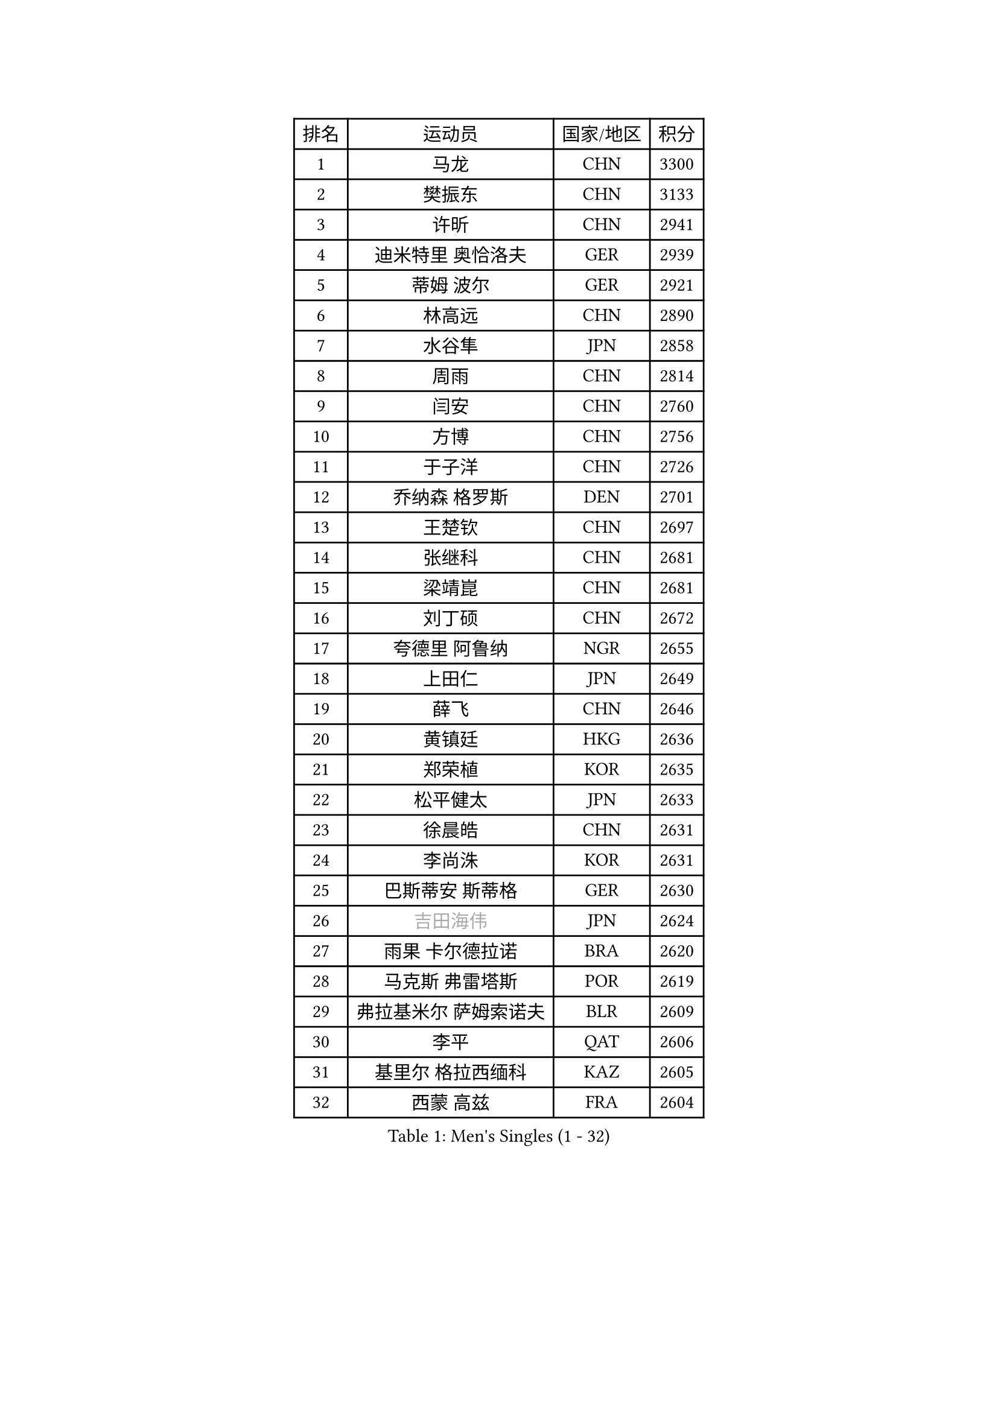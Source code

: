 
#set text(font: ("Courier New", "NSimSun"))
#figure(
  caption: "Men's Singles (1 - 32)",
    table(
      columns: 4,
      [排名], [运动员], [国家/地区], [积分],
      [1], [马龙], [CHN], [3300],
      [2], [樊振东], [CHN], [3133],
      [3], [许昕], [CHN], [2941],
      [4], [迪米特里 奥恰洛夫], [GER], [2939],
      [5], [蒂姆 波尔], [GER], [2921],
      [6], [林高远], [CHN], [2890],
      [7], [水谷隼], [JPN], [2858],
      [8], [周雨], [CHN], [2814],
      [9], [闫安], [CHN], [2760],
      [10], [方博], [CHN], [2756],
      [11], [于子洋], [CHN], [2726],
      [12], [乔纳森 格罗斯], [DEN], [2701],
      [13], [王楚钦], [CHN], [2697],
      [14], [张继科], [CHN], [2681],
      [15], [梁靖崑], [CHN], [2681],
      [16], [刘丁硕], [CHN], [2672],
      [17], [夸德里 阿鲁纳], [NGR], [2655],
      [18], [上田仁], [JPN], [2649],
      [19], [薛飞], [CHN], [2646],
      [20], [黄镇廷], [HKG], [2636],
      [21], [郑荣植], [KOR], [2635],
      [22], [松平健太], [JPN], [2633],
      [23], [徐晨皓], [CHN], [2631],
      [24], [李尚洙], [KOR], [2631],
      [25], [巴斯蒂安 斯蒂格], [GER], [2630],
      [26], [#text(gray, "吉田海伟")], [JPN], [2624],
      [27], [雨果 卡尔德拉诺], [BRA], [2620],
      [28], [马克斯 弗雷塔斯], [POR], [2619],
      [29], [弗拉基米尔 萨姆索诺夫], [BLR], [2609],
      [30], [李平], [QAT], [2606],
      [31], [基里尔 格拉西缅科], [KAZ], [2605],
      [32], [西蒙 高兹], [FRA], [2604],
    )
  )#pagebreak()

#set text(font: ("Courier New", "NSimSun"))
#figure(
  caption: "Men's Singles (33 - 64)",
    table(
      columns: 4,
      [排名], [运动员], [国家/地区], [积分],
      [33], [利亚姆 皮切福德], [ENG], [2589],
      [34], [吉田雅己], [JPN], [2584],
      [35], [特里斯坦 弗洛雷], [FRA], [2582],
      [36], [丁祥恩], [KOR], [2579],
      [37], [亚历山大 希巴耶夫], [RUS], [2578],
      [38], [#text(gray, "李廷佑")], [KOR], [2565],
      [39], [KIM Donghyun], [KOR], [2564],
      [40], [周恺], [CHN], [2560],
      [41], [庄智渊], [TPE], [2557],
      [42], [丹羽孝希], [JPN], [2552],
      [43], [朴申赫], [PRK], [2552],
      [44], [吉村真晴], [JPN], [2548],
      [45], [朱霖峰], [CHN], [2548],
      [46], [艾曼纽 莱贝松], [FRA], [2545],
      [47], [森园政崇], [JPN], [2545],
      [48], [博扬 托基奇], [SLO], [2539],
      [49], [林钟勋], [KOR], [2534],
      [50], [吉村和弘], [JPN], [2534],
      [51], [张本智和], [JPN], [2532],
      [52], [帕特里克 弗朗西斯卡], [GER], [2529],
      [53], [克里斯坦 卡尔松], [SWE], [2525],
      [54], [卢文 菲鲁斯], [GER], [2524],
      [55], [奥马尔 阿萨尔], [EGY], [2523],
      [56], [#text(gray, "陈卫星")], [AUT], [2522],
      [57], [大岛祐哉], [JPN], [2521],
      [58], [张禹珍], [KOR], [2507],
      [59], [ZHAI Yujia], [DEN], [2503],
      [60], [马蒂亚斯 法尔克], [SWE], [2503],
      [61], [廖振珽], [TPE], [2489],
      [62], [MONTEIRO Joao], [POR], [2487],
      [63], [GNANASEKARAN Sathiyan], [IND], [2484],
      [64], [ROBLES Alvaro], [ESP], [2484],
    )
  )#pagebreak()

#set text(font: ("Courier New", "NSimSun"))
#figure(
  caption: "Men's Singles (65 - 96)",
    table(
      columns: 4,
      [排名], [运动员], [国家/地区], [积分],
      [65], [WALTHER Ricardo], [GER], [2481],
      [66], [TAKAKIWA Taku], [JPN], [2480],
      [67], [GERELL Par], [SWE], [2478],
      [68], [安德烈 加奇尼], [CRO], [2477],
      [69], [雅克布 迪亚斯], [POL], [2476],
      [70], [侯英超], [CHN], [2476],
      [71], [帕纳吉奥迪斯 吉奥尼斯], [GRE], [2476],
      [72], [王臻], [CAN], [2476],
      [73], [蒂亚戈 阿波罗尼亚], [POR], [2474],
      [74], [HO Kwan Kit], [HKG], [2471],
      [75], [贝内迪克特 杜达], [GER], [2464],
      [76], [林昀儒], [TPE], [2462],
      [77], [周启豪], [CHN], [2459],
      [78], [#text(gray, "达米安 艾洛伊")], [FRA], [2458],
      [79], [OUAICHE Stephane], [ALG], [2458],
      [80], [达科 约奇克], [SLO], [2458],
      [81], [WANG Zengyi], [POL], [2457],
      [82], [MACHI Asuka], [JPN], [2453],
      [83], [赵胜敏], [KOR], [2449],
      [84], [斯特凡 菲格尔], [AUT], [2448],
      [85], [陈建安], [TPE], [2446],
      [86], [安宰贤], [KOR], [2445],
      [87], [#text(gray, "WANG Xi")], [GER], [2441],
      [88], [寇磊], [UKR], [2439],
      [89], [TREGLER Tomas], [CZE], [2438],
      [90], [汪洋], [SVK], [2434],
      [91], [#text(gray, "FANG Yinchi")], [CHN], [2430],
      [92], [沙拉特 卡马尔 阿昌塔], [IND], [2429],
      [93], [LIVENTSOV Alexey], [RUS], [2428],
      [94], [特鲁斯 莫雷加德], [SWE], [2425],
      [95], [及川瑞基], [JPN], [2424],
      [96], [木造勇人], [JPN], [2424],
    )
  )#pagebreak()

#set text(font: ("Courier New", "NSimSun"))
#figure(
  caption: "Men's Singles (97 - 128)",
    table(
      columns: 4,
      [排名], [运动员], [国家/地区], [积分],
      [97], [PERSSON Jon], [SWE], [2422],
      [98], [奥维迪乌 伊奥内斯库], [ROU], [2416],
      [99], [MATSUDAIRA Kenji], [JPN], [2415],
      [100], [金珉锡], [KOR], [2413],
      [101], [#text(gray, "阿德里安 马特内")], [FRA], [2413],
      [102], [KANG Dongsoo], [KOR], [2413],
      [103], [SALIFOU Abdel-Kader], [BEN], [2409],
      [104], [MATSUYAMA Yuki], [JPN], [2408],
      [105], [HABESOHN Daniel], [AUT], [2408],
      [106], [朴康贤], [KOR], [2403],
      [107], [罗伯特 加尔多斯], [AUT], [2402],
      [108], [村松雄斗], [JPN], [2402],
      [109], [诺沙迪 阿拉米扬], [IRI], [2401],
      [110], [托米斯拉夫 普卡], [CRO], [2401],
      [111], [TAZOE Kenta], [JPN], [2400],
      [112], [TAKAMI Masaki], [JPN], [2398],
      [113], [KORIYAMA Hokuto], [JPN], [2398],
      [114], [神巧也], [JPN], [2398],
      [115], [PARK Jeongwoo], [KOR], [2393],
      [116], [NG Pak Nam], [HKG], [2393],
      [117], [宇田幸矢], [JPN], [2391],
      [118], [AKKUZU Can], [FRA], [2390],
      [119], [ROBINOT Quentin], [FRA], [2386],
      [120], [高宁], [SGP], [2383],
      [121], [安东 卡尔伯格], [SWE], [2382],
      [122], [阿德里安 克里桑], [ROU], [2382],
      [123], [GHOSH Soumyajit], [IND], [2379],
      [124], [江天一], [HKG], [2379],
      [125], [卡纳克 贾哈], [USA], [2378],
      [126], [基里尔 斯卡奇科夫], [RUS], [2378],
      [127], [TSUBOI Gustavo], [BRA], [2377],
      [128], [詹斯 伦德奎斯特], [SWE], [2376],
    )
  )